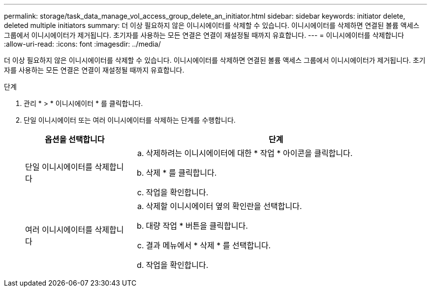 ---
permalink: storage/task_data_manage_vol_access_group_delete_an_initiator.html 
sidebar: sidebar 
keywords: initiator delete, deleted multiple initiators 
summary: 더 이상 필요하지 않은 이니시에이터를 삭제할 수 있습니다. 이니시에이터를 삭제하면 연결된 볼륨 액세스 그룹에서 이니시에이터가 제거됩니다. 초기자를 사용하는 모든 연결은 연결이 재설정될 때까지 유효합니다. 
---
= 이니시에이터를 삭제합니다
:allow-uri-read: 
:icons: font
:imagesdir: ../media/


[role="lead"]
더 이상 필요하지 않은 이니시에이터를 삭제할 수 있습니다. 이니시에이터를 삭제하면 연결된 볼륨 액세스 그룹에서 이니시에이터가 제거됩니다. 초기자를 사용하는 모든 연결은 연결이 재설정될 때까지 유효합니다.

.단계
. 관리 * > * 이니시에이터 * 를 클릭합니다.
. 단일 이니시에이터 또는 여러 이니시에이터를 삭제하는 단계를 수행합니다.
+
[cols="25,75"]
|===
| 옵션을 선택합니다 | 단계 


 a| 
단일 이니시에이터를 삭제합니다
 a| 
.. 삭제하려는 이니시에이터에 대한 * 작업 * 아이콘을 클릭합니다.
.. 삭제 * 를 클릭합니다.
.. 작업을 확인합니다.




 a| 
여러 이니시에이터를 삭제합니다
 a| 
.. 삭제할 이니시에이터 옆의 확인란을 선택합니다.
.. 대량 작업 * 버튼을 클릭합니다.
.. 결과 메뉴에서 * 삭제 * 를 선택합니다.
.. 작업을 확인합니다.


|===

